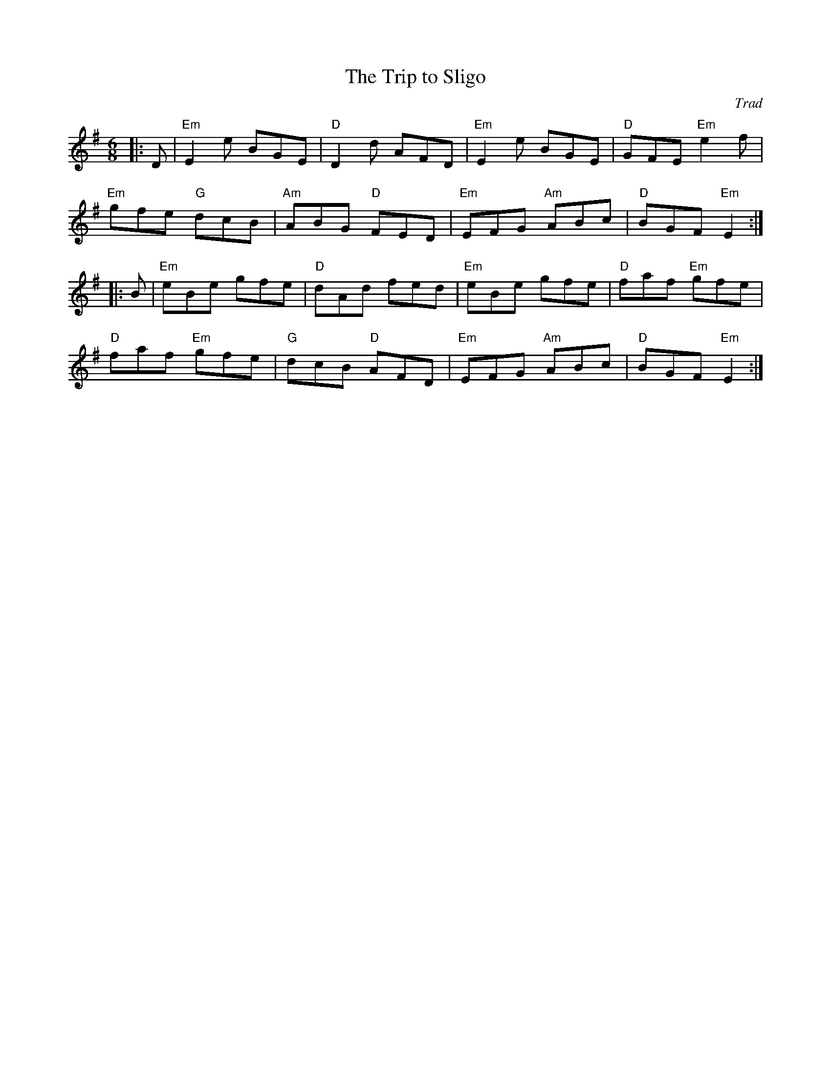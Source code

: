X: 1
T: Trip to Sligo, The
C: Trad
R: Jig
L: 1/8
M: 6/8
K: Em
Z: ABC transcription by Verge Roller
|: D | "Em" E2 e BGE | "D" D2 d AFD | "Em" E2 e BGE | "D" GFE "Em" e2 f |
"Em" gfe "G" dcB | "Am" ABG "D" FED | "Em" EFG "Am" ABc | "D" BGF "Em" E2 :|
|: B | "Em" eBe gfe | "D" dAd fed | "Em" eBe gfe | "D" faf "Em" gfe |
"D" faf "Em" gfe | "G" dcB "D" AFD | "Em" EFG "Am" ABc | "D" BGF "Em" E2 :|
r: 32
